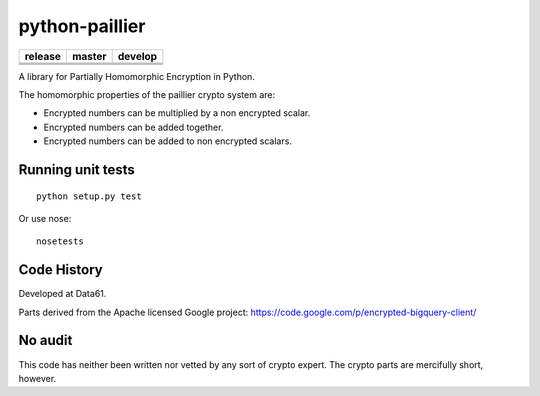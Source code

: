 python-paillier
===============

+--------------+------------+-----------+
|  release     | master     | develop   |
+==============+============+===========+
|  |release|   | |travisM|  | |travisD| |
+--------------+------------+-----------+
|              | |reqM|     | |reqD|    |
+--------------+------------+-----------+
|              | |rtdM|     | |rtdD|    |
+--------------+------------+-----------+

A library for Partially Homomorphic Encryption in Python.

The homomorphic properties of the paillier crypto system are:

-  Encrypted numbers can be multiplied by a non encrypted scalar.
-  Encrypted numbers can be added together.
-  Encrypted numbers can be added to non encrypted scalars.

Running unit tests
------------------

::

    python setup.py test

Or use nose::

   nosetests


Code History
------------

Developed at Data61.

Parts derived from the Apache licensed Google project:
https://code.google.com/p/encrypted-bigquery-client/

No audit
--------

This code has neither been written nor vetted by any sort of crypto
expert. The crypto parts are mercifully short, however.


.. |release| image:: https://img.shields.io/pypi/v/phe.svg
    :target: https://pypi.python.org/pypi/phe/
    :alt: Latest released version on PyPi


.. |travisM| image:: https://travis-ci.org/NICTA/python-paillier.svg?branch=master
    :target: https://travis-ci.org/NICTA/python-paillier
    :alt: CI status of Master

.. |travisD| image:: https://travis-ci.org/NICTA/python-paillier.svg?branch=develop
    :target: https://travis-ci.org/NICTA/python-paillier
    :alt: CI status of develop

.. |reqM| image:: https://requires.io/github/NICTA/python-paillier/requirements.svg?branch=master
    :target: https://requires.io/github/NICTA/python-paillier/requirements/?branch=master
    :alt: Requirements Status of master

.. |reqD| image:: https://requires.io/github/NICTA/python-paillier/requirements.svg?branch=develop
    :target: https://requires.io/github/NICTA/python-paillier/requirements/?branch=develop
    :alt: Requirements Status of develop

.. |rtdM| image:: https://readthedocs.org/projects/python-paillier/badge/?version=stable
   :target: http://python-paillier.readthedocs.org/en/latest/?badge=stable
   :alt: Documentation Status

.. |rtdD| image:: https://readthedocs.org/projects/python-paillier/badge/?version=develop
    :target: http://python-paillier.readthedocs.org/en/latest/?badge=develop
    :alt: Documentation Status
